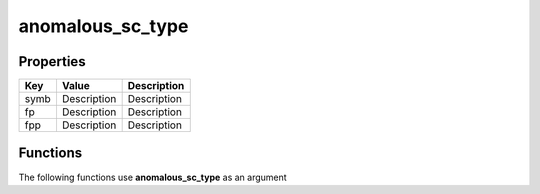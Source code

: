 #################
anomalous_sc_type
#################


Properties
----------
.. list-table::
   :header-rows: 1

   * - Key
     - Value
     - Description
   * - symb
     - Description
     - Description
   * - fp
     - Description
     - Description
   * - fpp
     - Description
     - Description

Functions
---------
The following functions use **anomalous_sc_type** as an argument
